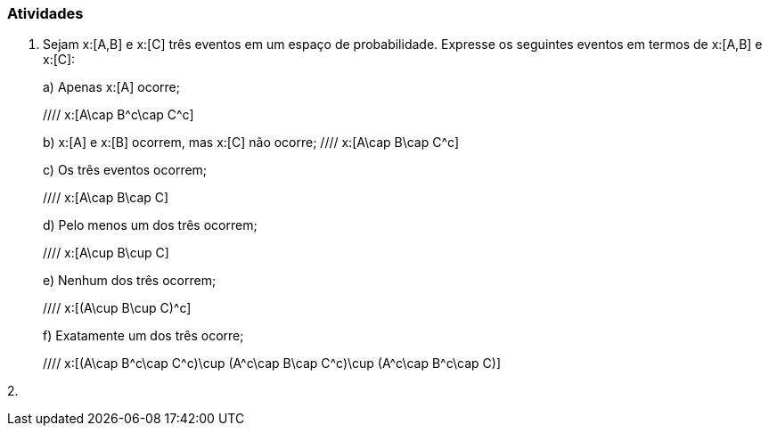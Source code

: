 === Atividades

1. Sejam x:[A,B] e x:[C] três eventos em um espaço de probabilidade. Expresse os seguintes eventos em termos
de x:[A,B] e x:[C]:
+
--
a) Apenas x:[A] ocorre;

//// x:[A\cap B^c\cap C^c]

b) x:[A] e x:[B] ocorrem, mas x:[C] não ocorre;
//// x:[A\cap B\cap C^c]

c) Os três eventos ocorrem;

//// x:[A\cap B\cap C]

d) Pelo menos um dos três ocorrem;

//// x:[A\cup B\cup C]

e) Nenhum dos três ocorrem;

//// x:[(A\cup B\cup C)^c]

f) Exatamente um dos três ocorre;

//// x:[(A\cap B^c\cap C^c)\cup (A^c\cap B\cap C^c)\cup (A^c\cap B^c\cap C)]

--

2. 











